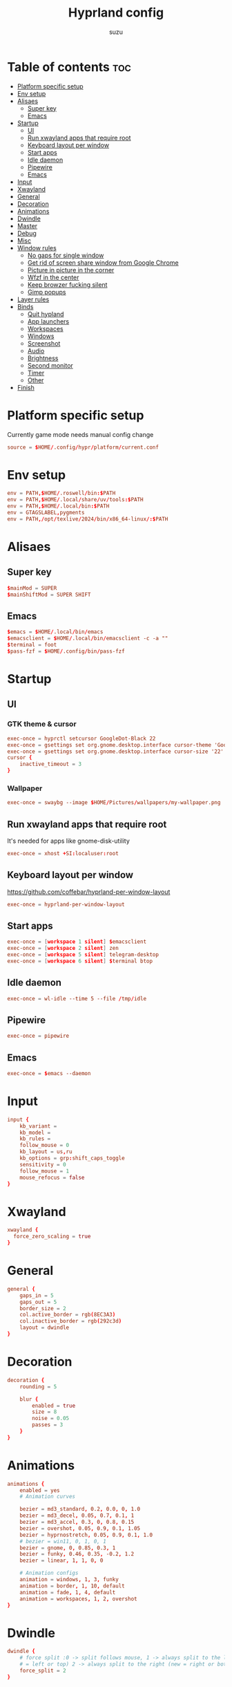 #+title: Hyprland config
#+author: suzu
#+property: header-args :tangle hyprland.conf
#+auto_tangle: t

* Table of contents :toc:
- [[#platform-specific-setup][Platform specific setup]]
- [[#env-setup][Env setup]]
- [[#alisaes][Alisaes]]
  - [[#super-key][Super key]]
  - [[#emacs][Emacs]]
- [[#startup][Startup]]
  - [[#ui][UI]]
  - [[#run-xwayland-apps-that-require-root][Run xwayland apps that require root]]
  - [[#keyboard-layout-per-window][Keyboard layout per window]]
  - [[#start-apps][Start apps]]
  - [[#idle-daemon][Idle daemon]]
  - [[#pipewire][Pipewire]]
  - [[#emacs-1][Emacs]]
- [[#input][Input]]
- [[#xwayland][Xwayland]]
- [[#general][General]]
- [[#decoration][Decoration]]
- [[#animations][Animations]]
- [[#dwindle][Dwindle]]
- [[#master][Master]]
- [[#debug][Debug]]
- [[#misc][Misc]]
- [[#window-rules][Window rules]]
  - [[#no-gaps-for-single-window][No gaps for single window]]
  - [[#get-rid-of-screen-share-window-from-google-chrome][Get rid of screen share window from Google Chrome]]
  - [[#picture-in-picture-in-the-corner][Picture in picture in the corner]]
  - [[#wfzf-in-the-center][Wfzf in the center]]
  - [[#keep-browzer-fucking-silent][Keep browzer fucking silent]]
  - [[#gimp-popups][Gimp popups]]
- [[#layer-rules][Layer rules]]
- [[#binds][Binds]]
  - [[#quit-hypland][Quit hypland]]
  - [[#app-launchers][App launchers]]
  - [[#workspaces][Workspaces]]
  - [[#windows][Windows]]
  - [[#screenshot][Screenshot]]
  - [[#audio][Audio]]
  - [[#brightness][Brightness]]
  - [[#second-monitor][Second monitor]]
  - [[#timer][Timer]]
  - [[#other][Other]]
- [[#finish][Finish]]

* Platform specific setup
Currently game mode needs manual config change

#+begin_src conf
source = $HOME/.config/hypr/platform/current.conf 
#+end_src

* Env setup
#+begin_src conf
env = PATH,$HOME/.roswell/bin:$PATH
env = PATH,$HOME/.local/share/uv/tools:$PATH
env = PATH,$HOME/.local/bin:$PATH
env = GTAGSLABEL,pygments
env = PATH,/opt/texlive/2024/bin/x86_64-linux/:$PATH
#+end_src

* Alisaes
** Super key
#+begin_src conf
$mainMod = SUPER
$mainShiftMod = SUPER SHIFT
#+end_src

** Emacs
#+begin_src conf
$emacs = $HOME/.local/bin/emacs
$emacsclient = $HOME/.local/bin/emacsclient -c -a ""
$terminal = foot
$pass-fzf = $HOME/.config/bin/pass-fzf
#+end_src

* Startup
** UI
*** GTK theme & cursor
#+begin_src conf
exec-once = hyprctl setcursor GoogleDot-Black 22
exec-once = gsettings set org.gnome.desktop.interface cursor-theme 'GoogleDot-Black'
exec-once = gsettings set org.gnome.desktop.interface cursor-size '22'
cursor {
    inactive_timeout = 3
}
#+end_src

*** Wallpaper
#+begin_src conf
exec-once = swaybg --image $HOME/Pictures/wallpapers/my-wallpaper.png
#+end_src

** Run xwayland apps that require root
It's needed for apps like gnome-disk-utility

#+begin_src conf
exec-once = xhost +SI:localuser:root
#+end_src

** Keyboard layout per window
https://github.com/coffebar/hyprland-per-window-layout
#+begin_src conf
exec-once = hyprland-per-window-layout
#+end_src

** Start apps
#+begin_src conf
exec-once = [workspace 1 silent] $emacsclient
exec-once = [workspace 2 silent] zen
exec-once = [workspace 5 silent] telegram-desktop
exec-once = [workspace 6 silent] $terminal btop
#+end_src

** Idle daemon
#+begin_src conf
exec-once = wl-idle --time 5 --file /tmp/idle
#+end_src

** Pipewire
#+begin_src conf
exec-once = pipewire
#+end_src

** Emacs
#+begin_src conf
exec-once = $emacs --daemon
#+end_src
* Input
#+begin_src conf
input {
    kb_variant =
    kb_model =
    kb_rules =
    follow_mouse = 0
    kb_layout = us,ru
    kb_options = grp:shift_caps_toggle
    sensitivity = 0
    follow_mouse = 1
    mouse_refocus = false
}
#+end_src

* Xwayland
#+begin_src conf
xwayland {
  force_zero_scaling = true
}
#+end_src

* General
#+begin_src conf
general {
    gaps_in = 5
    gaps_out = 5
    border_size = 2
    col.active_border = rgb(8EC3A3)
    col.inactive_border = rgb(292c3d)
    layout = dwindle
}
#+end_src

* Decoration
#+begin_src conf
decoration {
    rounding = 5

    blur {
        enabled = true
        size = 8
        noise = 0.05
        passes = 3
    }
}
#+end_src

* Animations
#+begin_src conf
animations {
    enabled = yes
    # Animation curves

    bezier = md3_standard, 0.2, 0.0, 0, 1.0
    bezier = md3_decel, 0.05, 0.7, 0.1, 1
    bezier = md3_accel, 0.3, 0, 0.8, 0.15
    bezier = overshot, 0.05, 0.9, 0.1, 1.05
    bezier = hyprnostretch, 0.05, 0.9, 0.1, 1.0
    # bezier = win11, 0, 1, 0, 1
    bezier = gnome, 0, 0.85, 0.3, 1
    bezier = funky, 0.46, 0.35, -0.2, 1.2
    bezier = linear, 1, 1, 0, 0

    # Animation configs
    animation = windows, 1, 3, funky
    animation = border, 1, 10, default
    animation = fade, 1, 4, default
    animation = workspaces, 1, 2, overshot
}
#+end_src

* Dwindle
#+begin_src conf
dwindle {
    # force split :0 -> split follows mouse, 1 -> always split to the left (new
    # = left or top) 2 -> always split to the right (new = right or bottom)
    force_split = 2
}
#+end_src

* Master
#+begin_src conf
master {
    # See https://wiki.hyprland.org/Configuring/Master-Layout/ for more
    orientation = right
}
#+end_src

* Debug
#+begin_src conf
debug {
    overlay = false
}
#+end_src

* Misc
#+begin_src conf
misc {
    disable_hyprland_logo = true
    disable_splash_rendering = true
    background_color = 0x000
    focus_on_activate = false
}
#+end_src

* Window rules
** No gaps for single window
#+begin_src conf
workspace = w[tv1], gapsout:0, gapsin:0
workspace = f[1], gapsout:0, gapsin:0
windowrulev2 = bordersize 0, floating:0, onworkspace:w[tv1]
windowrulev2 = rounding 0, floating:0, onworkspace:w[tv1]
windowrulev2 = bordersize 0, floating:0, onworkspace:f[1]
windowrulev2 = rounding 0, floating:0, onworkspace:f[1]
#+end_src

** Get rid of screen share window from Google Chrome
#+begin_src conf
windowrulev2 = workspace 10 silent, title:(.*is sharing your screen.*)
windowrulev2 = workspace 10 silent, title:(.*Meet -.*)
#+end_src

** Picture in picture in the corner
#+begin_src conf
windowrulev2 = float, title:(.*Picture-in-picture*)
windowrulev2 = move 79% 79%, title:(.*Picture-in-picture.*)
windowrulev2 = pin, title:(.*Picture-in-picture.*)
windowrulev2 = noborder, title:(.*Picture-in-picture.*)
#+end_src

** Wfzf in the center
#+begin_src conf
windowrulev2 = float, class:(kitty),title:(wfzf)
windowrulev2 = size 30% 30%, class:(kitty),title:(wfzf)
windowrulev2 = center, class:(kitty),title:(wfzf)
#+end_src

** Keep browzer fucking silent
#+begin_src conf
windowrule = workspace 2 silent, ^(.*zen.*)$
#+end_src

** Gimp popups
#+begin_src conf
windowrule = tile, Gimp.*
#+end_src

* Layer rules
#+begin_src conf
layerrule = blur, gtk-layer-shell
layerrule = ignorezero, gtk-layer-shell
#+end_src

* Binds
** Quit hypland
#+begin_src conf
bind = $mainShiftMod, Q, exec, hyprctl dispatch exit
#+end_src

** App launchers
#+begin_src conf
bind = $mainMod, T, exec, $terminal
bind = $mainMod, B, exec, [float; size 30% 30%; center] $HOME/.config/bin/choose-google-profile
bind = $mainMod, SPACE, exec, [float; size 30% 30%; center] $HOME/.config/bin/run-desktop
bind = $mainShiftMod, P, exec,notify-send "Picking color" &&  wl-color-picker clipboard && notify-send "Color copied to clipboard"
bind = $mainMod, TAB, exec, eww open --toggle powermenu
bind = $mainMode, O, exec, thunar
bind = $mainMod, M, exec, [float; size 40% 40%] kitty pulsemixer
#+end_src

*** Emacs
#+begin_src conf
bind = $mainMod, E, exec, $emacsclient
#+end_src

** Workspaces
*** Naviagete
Switch workspaces with mainMod + [0-9]

#+begin_src conf
bind = $mainMod, 1, workspace, 1
bind = $mainMod, 2, workspace, 2
bind = $mainMod, 3, workspace, 3
bind = $mainMod, 4, workspace, 4
bind = $mainMod, 5, workspace, 5
bind = $mainMod, 6, workspace, 6
bind = $mainMod, 7, workspace, 7
bind = $mainMod, 8, workspace, 8
bind = $mainMod, 9, workspace, 9
bind = $mainMod, 0, workspace, 10
#+end_src

*** Move window to another workspace
Move active window to a workspace with mainMod + SHIFT + [0-9]

#+begin_src conf
bind = $mainShiftMod, 1, movetoworkspace, 1
bind = $mainShiftMod, 2, movetoworkspace, 2
bind = $mainShiftMod, 3, movetoworkspace, 3
bind = $mainShiftMod, 4, movetoworkspace, 4
bind = $mainShiftMod, 5, movetoworkspace, 5
bind = $mainShiftMod, 6, movetoworkspace, 6
bind = $mainShiftMod, 7, movetoworkspace, 7
bind = $mainShiftMod, 8, movetoworkspace, 8
bind = $mainShiftMod, 9, movetoworkspace, 9
bind = $mainShiftMod, 0, movetoworkspace, 10
#+end_src

*** First empty workspace
#+begin_src conf
bind = $mainMod, C, exec, hyprctl dispatch workspace $($HOME/.config/bin/hypr-first-empty-workspace)
bind = $mainShiftMod, C, exec, hyprctl dispatch movetoworkspace $($HOME/.config/bin/hypr-first-empty-workspace)
#+end_src

** Windows
*** Tab group
#+begin_src conf
bind = $mainMod, g, togglegroup
bind = $mainMod, TAB, changegroupactive, f
bind = $mainShiftMod, TAB, changegroupactive, b
#+end_src

*** Navigate
#+begin_src conf
bind = $mainMod, h, movefocus, l
bind = $mainMod, j, movefocus, d
bind = $mainMod, k, movefocus, u
bind = $mainMod, l, movefocus, r
#+end_src

*** Move
Move window with mainShiftMod + hjkl

#+begin_src conf
bind = $mainShiftMod, h, movewindow, l
bind = $mainShiftMod, j, movewindow, d
bind = $mainShiftMod, k, movewindow, u
bind = $mainShiftMod, l, movewindow, r
#+end_src

*** Size
Change window size with atlMod + hjkl

#+begin_src conf
bind = $mainMod ALT, h, resizeactive, -20 0
bind = $mainMod ALT, j, resizeactive, 0 20
bind = $mainMod ALT, k, resizeactive, 0 -20
bind = $mainMod ALT, l, resizeactive, 20 0
bind = $mainMod, F, fullscreen
#+end_src

*** Quit window
#+begin_src conf
bind = $mainMod, Q, killactive,
#+end_src

*** Mouse support
Move/resize windows with mainMod + LMB/RMB and dragging

#+begin_src conf
bindm = $mainMod, mouse:272, movewindow
bindm = $mainMod, mouse:273, resizewindow
#+end_src

*** Layout
#+begin_src conf
bind = $mainMod, V, togglefloating,
bind = $mainMod, U, pseudo,
bind = $mainMod, D, togglesplit,
#+end_src

** Screenshot
#+begin_src conf
# Screenshot a window
bind = $mainMod, PRINT, exec, hyprshot -m window -o "$HOME/Pictures/Screenshots"
# Screenshot a monitor
bind = , PRINT, exec, hyprshot -m output -o "$HOME/Pictures/Screenshots"
# Screenshot a region
bind = $mainShiftMod, PRINT, exec, grim -g "$(slurp)" - | swappy -f -
#+end_src

** Audio
#+begin_src conf
binde=, XF86AudioRaiseVolume, exec, ~/.config/eww/scripts/volume +
binde=, XF86AudioLowerVolume, exec, ~/.config/eww/scripts/volume -
bindl=, XF86AudioMute, exec, ~/.config/eww/scripts/volume mute

bindl=, XF86AudioMicMute, exec, wpctl set-mute @DEFAULT_AUDIO_SOURCE@ toggle

bind =, XF86AudioNext, exec, playerctl next
bind =, XF86AudioPrev, exec, playerctl previous
bind =, XF86AudioPlay, exec, playerctl play-pause
bind =, XF86AudioPause, exec, playerctl play-pause
#+end_src

** Brightness
#+begin_src conf
binde=, XF86MonBrightnessUp, exec, brightnessctl set 2%+
binde=, XF86MonBrightnessDown, exec, brightnessctl set 2%-
#+end_src

** Second monitor

#+begin_src conf
bind = $mainShiftMod, D, exec, toggle-second-monitor
#+end_src

** Timer
#+begin_src conf
bind =, XF86Tools, exec, bash -c 'port=$(cat /tmp/timer-port); curl "http://localhost:$port/start?minutes=52&color=red"'
bind =, XF86Launch5, exec, bash -c 'port=$(cat /tmp/timer-port); curl "http://localhost:$port/start?minutes=17&color=green"'
bind =, XF86Launch6, exec, bash -c 'port=$(cat /tmp/timer-port); curl "http://localhost:$port/stop"'
#+end_src

** Other
#+begin_src conf
bind =, XF86Tools, exec, bash -c 'port=$(cat /tmp/timer-port); curl "http://localhost:$port/start?minutes=52&color=red"'
bind =, XF86Launch5, exec, bash -c 'port=$(cat /tmp/timer-port); curl "http://localhost:$port/start?minutes=17&color=green"'
bind =, XF86Launch6, exec, bash -c 'port=$(cat /tmp/timer-port); curl "http://localhost:$port/stop"'
bind = $mainMod, P, exec, [float; size 30% 30%; center] $HOME/.config/bin/pass-fzf
bind = $mainShiftMod, W, exec, [float; size 30% 30%; center] $HOME/.config/bin/change-wallpaper
bind = $mainShiftMod, E, exec, [float; size 30% 30%; center] $HOME/.config/bin/emoji-picker
bind = $mainMod, S, exec, zsh -c '$HOME/.local/bin/neovide-session-manager switch $($HOME/.local/bin/neovide-session-manager list | $HOME/.config/bin/wfzf) || notify-send $?'
#+end_src

* Finish
#+begin_src conf
exec = notify-send "Hyprland config reloaded"
#+end_src
